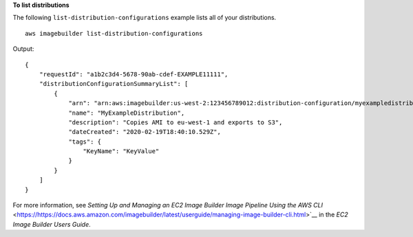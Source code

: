 **To list distributions**

The following ``list-distribution-configurations`` example lists all of your distributions. ::

    aws imagebuilder list-distribution-configurations

Output::

    {
        "requestId": "a1b2c3d4-5678-90ab-cdef-EXAMPLE11111",
        "distributionConfigurationSummaryList": [
            {
                "arn": "arn:aws:imagebuilder:us-west-2:123456789012:distribution-configuration/myexampledistribution",
                "name": "MyExampleDistribution",
                "description": "Copies AMI to eu-west-1 and exports to S3",
                "dateCreated": "2020-02-19T18:40:10.529Z",
                "tags": {
                    "KeyName": "KeyValue"
                }
            }
        ]
    }

For more information, see `Setting Up and Managing an EC2 Image Builder Image Pipeline Using the AWS CLI` <https://https://docs.aws.amazon.com/imagebuilder/latest/userguide/managing-image-builder-cli.html>`__ in the *EC2 Image Builder Users Guide*.
